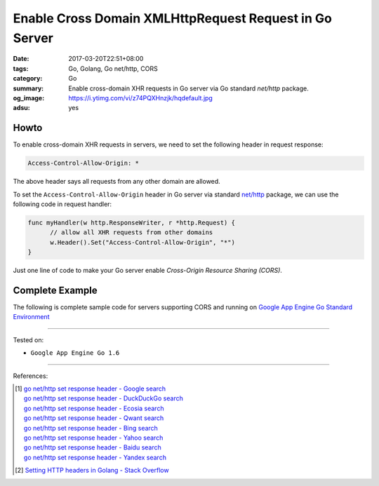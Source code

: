 Enable Cross Domain XMLHttpRequest Request in Go Server
#######################################################

:date: 2017-03-20T22:51+08:00
:tags: Go, Golang, Go net/http, CORS
:category: Go
:summary: Enable cross-domain XHR requests in Go server via Go standard
          *net/http* package.
:og_image: https://i.ytimg.com/vi/z74PQXHnzjk/hqdefault.jpg
:adsu: yes


Howto
+++++

To enable cross-domain XHR requests in servers, we need to set the following
header in request response:

.. code-block:: txt

  Access-Control-Allow-Origin: *

The above header says all requests from any other domain are allowed.

To set the ``Access-Control-Allow-Origin`` header in Go server via standard
`net/http`_ package, we can use the following code in request handler:

.. code-block:: go

  func myHandler(w http.ResponseWriter, r *http.Request) {
  	// allow all XHR requests from other domains
  	w.Header().Set("Access-Control-Allow-Origin", "*")
  }

Just one line of code to make your Go server enable
*Cross-Origin Resource Sharing (CORS)*.

.. adsu:: 2


Complete Example
++++++++++++++++

The following is complete sample code for servers supporting CORS and running on
`Google App Engine Go Standard Environment`_

.. show_github_file:: siongui userpages content/code/go/cors-server/serverjson.go
.. adsu:: 3
.. show_github_file:: siongui userpages content/code/go/cors-server/app.yaml
.. show_github_file:: siongui userpages content/code/go/cors-server/Makefile

----

Tested on:

- ``Google App Engine Go 1.6``

----

References:

.. [1] | `go net/http set response header - Google search <https://www.google.com/search?q=go+net/http+set+response+header>`_
       | `go net/http set response header - DuckDuckGo search <https://duckduckgo.com/?q=go+net/http+set+response+header>`_
       | `go net/http set response header - Ecosia search <https://www.ecosia.org/search?q=go+net/http+set+response+header>`_
       | `go net/http set response header - Qwant search <https://www.qwant.com/?q=go+net/http+set+response+header>`_
       | `go net/http set response header - Bing search <https://www.bing.com/search?q=go+net/http+set+response+header>`_
       | `go net/http set response header - Yahoo search <https://search.yahoo.com/search?p=go+net/http+set+response+header>`_
       | `go net/http set response header - Baidu search <https://www.baidu.com/s?wd=go+net/http+set+response+header>`_
       | `go net/http set response header - Yandex search <https://www.yandex.com/search/?text=go+net/http+set+response+header>`_
.. adsu:: 4
.. [2] `Setting HTTP headers in Golang - Stack Overflow <http://stackoverflow.com/questions/12830095/setting-http-headers-in-golang>`_

.. _net/http: https://golang.org/pkg/net/http/
.. _Google App Engine Go Standard Environment: https://cloud.google.com/appengine/docs/standard/go/
